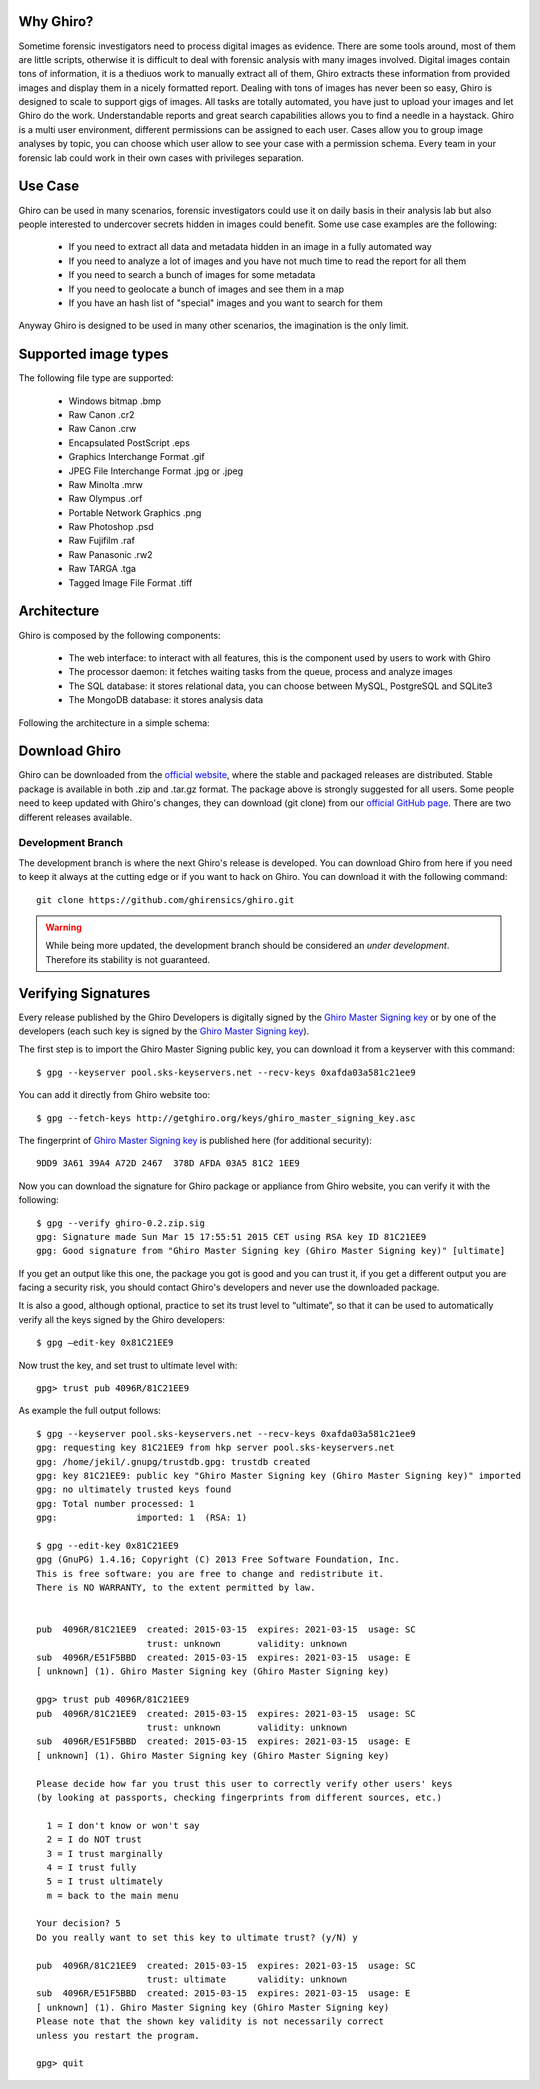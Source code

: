 Why Ghiro?
==========

Sometime forensic investigators need to process digital images as evidence.
There are some tools around, most of them are little scripts, otherwise it is
difficult to deal with forensic analysis with many images involved.
Digital images contain tons of information, it is a thediuos work to manually
extract all of them, Ghiro extracts these information from provided images and
display them in a nicely formatted report.
Dealing  with tons of images has never been so easy, Ghiro is designed to scale 
to support gigs of images.
All tasks are totally automated, you have just to upload your images and let
Ghiro do the work.
Understandable reports and great search capabilities allows you to find a needle
in a haystack.
Ghiro is a multi user environment, different permissions can be assigned to each
user.
Cases allow you to group image analyses by topic, you can choose which user
allow to see your case with a permission schema. Every team in your forensic lab
could work in their own cases with privileges separation.

Use Case
========

Ghiro can be used in many scenarios, forensic investigators could use it on
daily basis in their analysis lab but also people interested to undercover
secrets hidden in images could benefit.
Some use case examples are the following:

 * If you need to extract all data and metadata hidden in an image in a fully automated way
 * If you need to analyze a lot of images and you have not much time to read the report for all them
 * If you need to search a bunch of images for some metadata
 * If you need to geolocate a bunch of images and see them in a map
 * If you have an hash list of "special" images and you want to search for them

Anyway Ghiro is designed to be used in many other scenarios, the imagination is
the only limit.

Supported image types
=====================

The following file type are supported:

 * Windows bitmap .bmp
 * Raw Canon .cr2
 * Raw Canon .crw
 * Encapsulated PostScript .eps
 * Graphics Interchange Format .gif
 * JPEG File Interchange Format .jpg or .jpeg
 * Raw Minolta .mrw
 * Raw Olympus .orf
 * Portable Network Graphics .png
 * Raw Photoshop .psd
 * Raw Fujifilm .raf
 * Raw Panasonic .rw2
 * Raw TARGA .tga
 * Tagged Image File Format .tiff

Architecture
============

Ghiro is composed by the following components:

 * The web interface: to interact with all features, this is the component used by users to work with Ghiro
 * The processor daemon: it fetches waiting tasks from the queue, process and analyze images
 * The SQL database: it stores relational data, you can choose between MySQL, PostgreSQL and SQLite3
 * The MongoDB database: it stores analysis data

Following the architecture in a simple schema:

.. image:: ../_images/architecture.png

Download Ghiro
==============

Ghiro can be downloaded from the `official website`_, where the stable and
packaged releases are distributed. Stable package is available in both
.zip and .tar.gz format.
The package above is strongly suggested for all users.
Some people need to keep updated with Ghiro's changes, they can download
(git clone) from our `official GitHub page`_.
There are two different releases available.

Development Branch
------------------

The development branch is where the next Ghiro's release is developed.
You can download Ghiro from here if you need to keep it always at the
cutting edge or if you want to hack on Ghiro.
You can download it with the following command::

    git clone https://github.com/ghirensics/ghiro.git

.. warning::
        While being more updated, the development branch should be
        considered an *under development*.
        Therefore its stability is not guaranteed.

.. _`official website`: http://www.getghiro.org
.. _`official GitHub page`: https://github.com/ghirensics/ghiro

Verifying Signatures
====================

Every release published by the Ghiro Developers is digitally signed by the
`Ghiro Master Signing key`_ or by one of the developers (each such key is signed
by the `Ghiro Master Signing key`_).

The first step is to import the Ghiro Master Signing public key, you can download
it from a keyserver with this command::

    $ gpg --keyserver pool.sks-keyservers.net --recv-keys 0xafda03a581c21ee9

You can add it directly from Ghiro website too::

    $ gpg --fetch-keys http://getghiro.org/keys/ghiro_master_signing_key.asc

The fingerprint of `Ghiro Master Signing key`_ is published here (for additional security)::

    9DD9 3A61 39A4 A72D 2467  378D AFDA 03A5 81C2 1EE9

Now you can download the signature for Ghiro package or appliance from Ghiro website,
you can verify it with the following::

    $ gpg --verify ghiro-0.2.zip.sig
    gpg: Signature made Sun Mar 15 17:55:51 2015 CET using RSA key ID 81C21EE9
    gpg: Good signature from "Ghiro Master Signing key (Ghiro Master Signing key)" [ultimate]

If you get an output like this one, the package you got is good and you can trust it,
if you get a different output you are facing a security risk, you should contact Ghiro's
developers and never use the downloaded package.

It is also a good, although optional, practice to set its trust level to “ultimate”,
so that it can be used to automatically verify all the keys signed by the Ghiro developers::

    $ gpg –edit-key 0x81C21EE9

Now trust the key, and set trust to ultimate level with::

    gpg> trust pub 4096R/81C21EE9

As example the full output follows::

    $ gpg --keyserver pool.sks-keyservers.net --recv-keys 0xafda03a581c21ee9
    gpg: requesting key 81C21EE9 from hkp server pool.sks-keyservers.net
    gpg: /home/jekil/.gnupg/trustdb.gpg: trustdb created
    gpg: key 81C21EE9: public key "Ghiro Master Signing key (Ghiro Master Signing key)" imported
    gpg: no ultimately trusted keys found
    gpg: Total number processed: 1
    gpg:               imported: 1  (RSA: 1)

    $ gpg --edit-key 0x81C21EE9
    gpg (GnuPG) 1.4.16; Copyright (C) 2013 Free Software Foundation, Inc.
    This is free software: you are free to change and redistribute it.
    There is NO WARRANTY, to the extent permitted by law.


    pub  4096R/81C21EE9  created: 2015-03-15  expires: 2021-03-15  usage: SC
                         trust: unknown       validity: unknown
    sub  4096R/E51F5BBD  created: 2015-03-15  expires: 2021-03-15  usage: E
    [ unknown] (1). Ghiro Master Signing key (Ghiro Master Signing key)

    gpg> trust pub 4096R/81C21EE9
    pub  4096R/81C21EE9  created: 2015-03-15  expires: 2021-03-15  usage: SC
                         trust: unknown       validity: unknown
    sub  4096R/E51F5BBD  created: 2015-03-15  expires: 2021-03-15  usage: E
    [ unknown] (1). Ghiro Master Signing key (Ghiro Master Signing key)

    Please decide how far you trust this user to correctly verify other users' keys
    (by looking at passports, checking fingerprints from different sources, etc.)

      1 = I don't know or won't say
      2 = I do NOT trust
      3 = I trust marginally
      4 = I trust fully
      5 = I trust ultimately
      m = back to the main menu

    Your decision? 5
    Do you really want to set this key to ultimate trust? (y/N) y

    pub  4096R/81C21EE9  created: 2015-03-15  expires: 2021-03-15  usage: SC
                         trust: ultimate      validity: unknown
    sub  4096R/E51F5BBD  created: 2015-03-15  expires: 2021-03-15  usage: E
    [ unknown] (1). Ghiro Master Signing key (Ghiro Master Signing key)
    Please note that the shown key validity is not necessarily correct
    unless you restart the program.

    gpg> quit

.. _`Ghiro Master Signing key`: http://getghiro.org/keys/ghiro_master_signing_key.asc